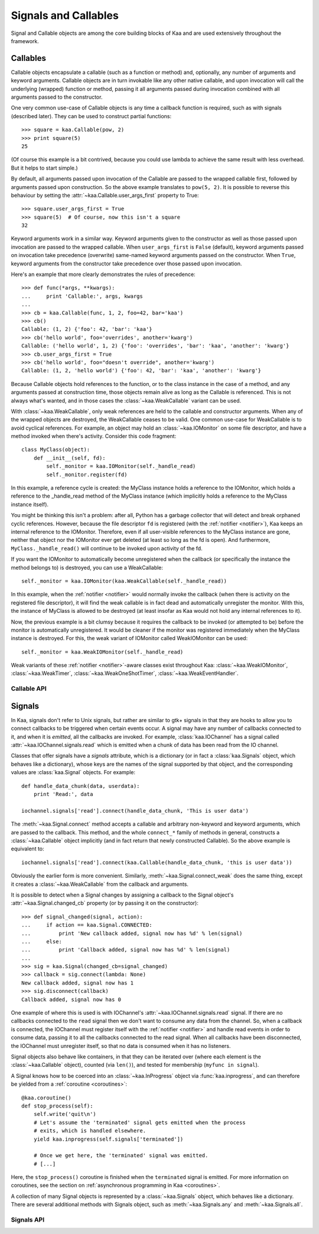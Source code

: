.. _callables:

Signals and Callables
=====================

Signal and Callable objects are among the core building blocks of Kaa and are
used extensively throughout the framework.


Callables
---------

Callable objects encapsulate a callable (such as a function or method) and,
optionally, any number of arguments and keyword arguments.  Callable objects
are in turn invokable like any other native callable, and upon invocation will
call the underlying (wrapped) function or method, passing it all arguments
passed during invocation combined with all arguments passed to the constructor.

One very common use-case of Callable objects is any time a callback function is
required, such as with signals (described later).  They can be used to construct
partial functions::

    >>> square = kaa.Callable(pow, 2)
    >>> print square(5)
    25

(Of course this example is a bit contrived, because you could use lambda to
achieve the same result with less overhead.  But it helps to start simple.)

By default, all arguments passed upon invocation of the Callable are passed to the
wrapped callable first, followed by arguments passed upon construction.  So the
above example translates to ``pow(5, 2)``.  It is possible to reverse this behaviour
by setting the :attr:`~kaa.Callable.user_args_first` property to True::

    >>> square.user_args_first = True
    >>> square(5)  # Of course, now this isn't a square
    32

Keyword arguments work in a similar way.  Keyword arguments given to the
constructor as well as those passed upon invocation are passed to the
wrapped callable.  When ``user_args_first`` is ``False`` (default), keyword
arguments passed on invocation take precedence (overwrite) same-named keyword
arguments passed on the constructor.  When ``True``, keyword arguments from the
constructor take precedence over those passed upon invocation.

Here's an example that more clearly demonstrates the rules of precedence::

    >>> def func(*args, **kwargs):
    ...     print 'Callable:', args, kwargs
    ... 
    >>> cb = kaa.Callable(func, 1, 2, foo=42, bar='kaa')
    >>> cb()
    Callable: (1, 2) {'foo': 42, 'bar': 'kaa'}
    >>> cb('hello world', foo='overrides', another='kwarg')
    Callable: ('hello world', 1, 2) {'foo': 'overrides', 'bar': 'kaa', 'another': 'kwarg'}
    >>> cb.user_args_first = True
    >>> cb('hello world', foo="doesn't override", another='kwarg')
    Callable: (1, 2, 'hello world') {'foo': 42, 'bar': 'kaa', 'another': 'kwarg'}


Because Callable objects hold references to the function, or to the class
instance in the case of a method, and any arguments passed at construction
time, those objects remain alive as long as the Callable is referenced.  This
is not always what's wanted, and in those cases the :class:`~kaa.WeakCallable`
variant can be used.

With :class:`~kaa.WeakCallable`, only weak references are held to the callable
and constructor arguments.  When any of the wrapped objects are destroyed,
the WeakCallable ceases to be valid.  One common use-case for WeakCallable
is to avoid cyclical references.  For example, an object may hold an
:class:`~kaa.IOMonitor` on some file descriptor, and have a method invoked
when there's activity.  Consider this code fragment::

    class MyClass(object):
        def __init__(self, fd):
            self._monitor = kaa.IOMonitor(self._handle_read)
            self._monitor.register(fd)

In this example, a reference cycle is created: the MyClass instance holds
a reference to the IOMonitor, which holds a reference to the _handle_read method
of the MyClass instance (which implicitly holds a reference to the MyClass instance
itself).

You might be thinking this isn't a problem: after all, Python has a garbage
collector that will detect and break orphaned cyclic references.  However,
because the file descriptor ``fd`` is registered (with the :ref:`notifier
<notifier>`), Kaa keeps an internal reference to the IOMonitor.  Therefore,
even if all user-visible references to the MyClass instance are gone, neither
that object nor the IOMonitor ever get deleted (at least so long as the fd is
open).  And furthermore, ``MyClass._handle_read()`` will continue to be invoked
upon activity of the fd.

If you want the IOMonitor to automatically become unregistered when the callback
(or specifically the instance the method belongs to) is destroyed, you can use a
WeakCallable::

    self._monitor = kaa.IOMonitor(kaa.WeakCallable(self._handle_read))

In this example, when the :ref:`notifier <notifier>` would normally invoke the
callback (when there is activity on the registered file descriptor), it will
find the weak callable is in fact dead and automatically unregister the
monitor.  With this, the instance of MyClass is allowed to be destroyed (at
least insofar as Kaa would not hold any internal references to it).

Now, the previous example is a bit clumsy because it requires the callback
to be invoked (or attempted to be) before the monitor is automatically 
unregistered.  It would be cleaner if the monitor was registered immediately
when the MyClass instance is destroyed.  For this, the weak variant of IOMonitor
called WeakIOMonitor can be used::

    self._monitor = kaa.WeakIOMonitor(self._handle_read)

Weak variants of these :ref:`notifier <notifier>`-aware classes exist
throughout Kaa: :class:`~kaa.WeakIOMonitor`, :class:`~kaa.WeakTimer`,
:class:`~kaa.WeakOneShotTimer`, :class:`~kaa.WeakEventHandler`.



Callable API
~~~~~~~~~~~~

.. kaaclass:: kaa.Callable
   :synopsis:

   .. automethods::
      :add: __call__

   .. autoproperties::


.. kaaclass:: kaa.WeakCallable
   :synopsis:

   .. autoproperties::


.. _signals:

Signals
-------

.. _emitting:

In Kaa, signals don't refer to Unix signals, but rather are similar to gtk+ signals
in that they are hooks to allow you to connect callbacks to be triggered when
certain events occur.  A signal may have any number of callbacks connected to it,
and when it is *emitted*, all the callbacks are invoked.  For example,
:class:`kaa.IOChannel` has a signal called :attr:`~kaa.IOChannel.signals.read`
which is emitted when a chunk of data has been read from the IO channel.

Classes that offer signals have a *signals* attribute, which is a dictionary
(or in fact a :class:`kaa.Signals` object, which behaves like a dictionary), whose
keys are the names of the signal supported by that object, and the corresponding
values are :class:`kaa.Signal` objects.  For example::

    def handle_data_chunk(data, userdata):
        print 'Read:', data

    iochannel.signals['read'].connect(handle_data_chunk, 'This is user data')

The :meth:`~kaa.Signal.connect` method accepts a callable and arbitrary
non-keyword and keyword arguments, which are passed to the callback.  This
method, and the whole ``connect_*`` family of methods in general, constructs a
:class:`~kaa.Callable` object implicitly (and in fact return that newly
constructed Callable).  So the above example is equivalent to::

    iochannel.signals['read'].connect(kaa.Callable(handle_data_chunk, 'this is user data'))

Obviously the earlier form is more convenient.  Similarly, :meth:`~kaa.Signal.connect_weak`
does the same thing, except it creates a :class:`~kaa.WeakCallable` from the callback and
arguments.

It is possible to detect when a Signal changes by assigning a callback to the Signal
object's :attr:`~kaa.Signal.changed_cb` property (or by passing it on the constructor)::

    >>> def signal_changed(signal, action):
    ...     if action == kaa.Signal.CONNECTED:
    ...         print 'New callback added, signal now has %d' % len(signal)
    ...     else:
    ...         print 'Callback added, signal now has %d' % len(signal)
    ... 
    >>> sig = kaa.Signal(changed_cb=signal_changed)
    >>> callback = sig.connect(lambda: None)
    New callback added, signal now has 1
    >>> sig.disconnect(callback)
    Callback added, signal now has 0

One example of where this is used is with IOChannel's
:attr:`~kaa.IOChannel.signals.read` signal.  If there are no callbacks
connected to the ``read`` signal then we don't want to consume any data
from the channel.  So, when a callback is connected, the IOChannel must
register itself with the :ref:`notifier <notifier>` and handle read events in
order to consume data, passing it to all the callbacks connected to the read
signal.  When all callbacks have been disconnected, the IOChannel must
unregister itself, so that no data is consumed when it has no listeners.

Signal objects also behave like containers, in that they can be iterated
over (where each element is the :class:`~kaa.Callable` object), counted
(via ``len()``), and tested for membership (``myfunc in signal``).

A Signal knows how to be coerced into an :class:`~kaa.InProgress` object
via :func:`kaa.inprogress`, and can therefore be yielded from a :ref:`coroutine <coroutines>`::

    @kaa.coroutine()
    def stop_process(self):
        self.write('quit\n')
        # Let's assume the 'terminated' signal gets emitted when the process
        # exits, which is handled elsewhere.
        yield kaa.inprogress(self.signals['terminated'])
        
        # Once we get here, the 'terminated' signal was emitted.
        # [...]

Here, the ``stop_process()`` coroutine is finished when the ``terminated`` signal
is emitted.  For more information on coroutines, see the section on
:ref:`asynchronous programming in Kaa <coroutines>`.

A collection of many Signal objects is represented by a :class:`~kaa.Signals`
object, which behaves like a dictionary.  There are several additional methods
with Signals object, such as :meth:`~kaa.Signals.any` and :meth:`~kaa.Signals.all`.


Signals API
~~~~~~~~~~~

.. kaaclass:: kaa.Signal
   :synopsis:

   .. automethods::
   .. autoproperties::
   .. autosignals::


.. kaaclass:: kaa.Signals
   :synopsis:

   .. automethods::
   .. autoproperties::
   .. autosignals::
